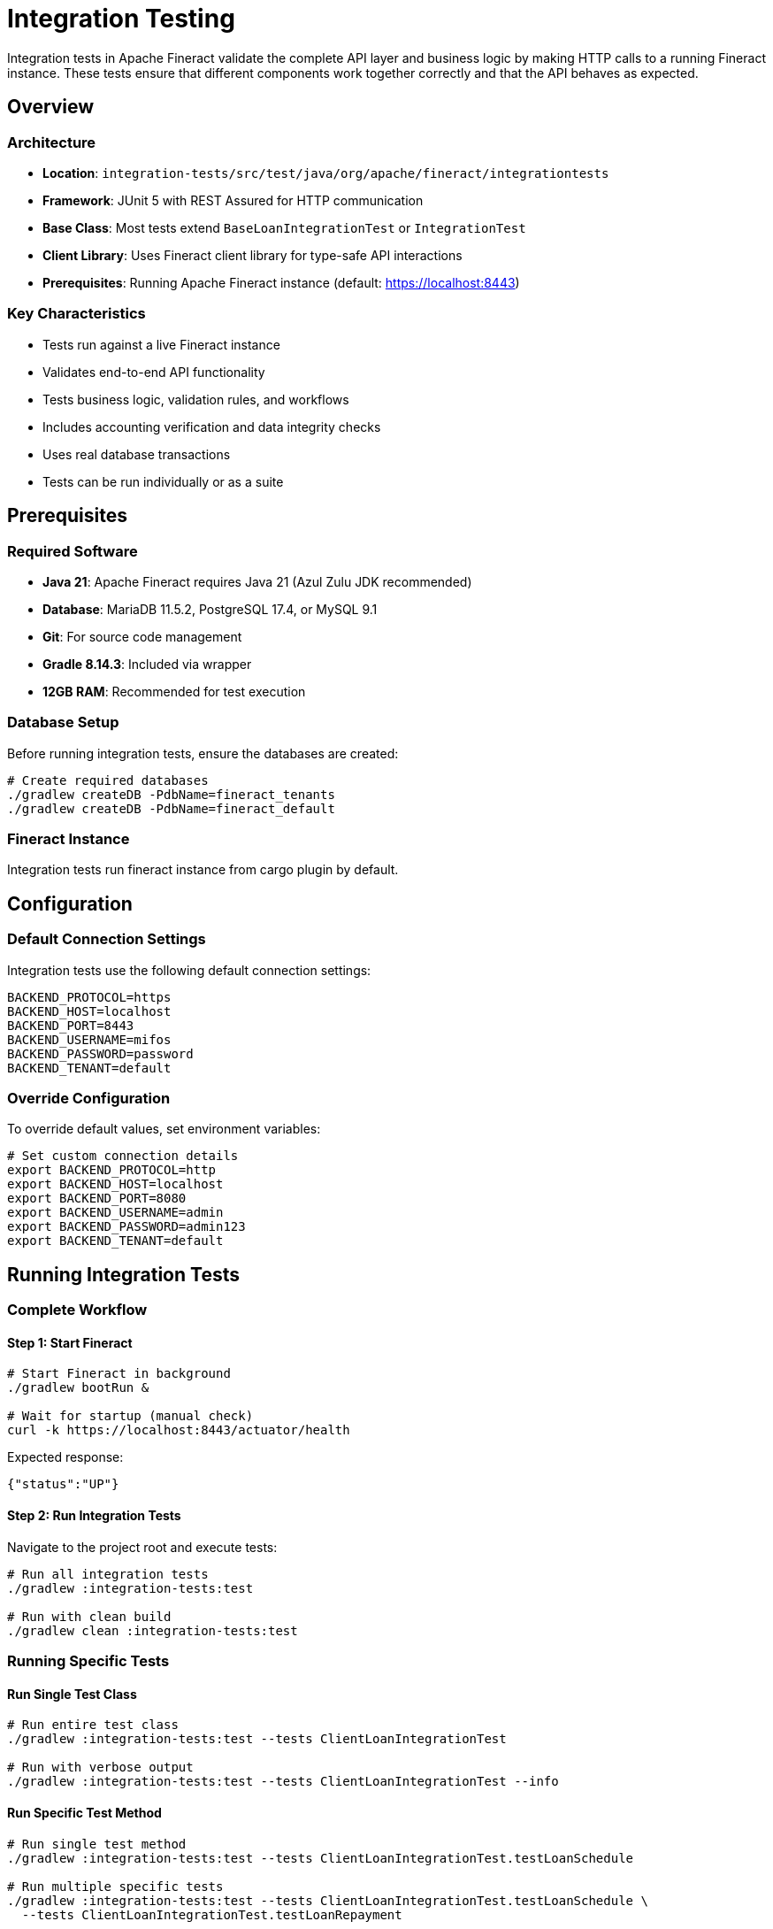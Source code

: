 = Integration Testing

Integration tests in Apache Fineract validate the complete API layer and business logic by making HTTP calls to a running Fineract instance. These tests ensure that different components work together correctly and that the API behaves as expected.

== Overview

=== Architecture

* *Location*: `integration-tests/src/test/java/org/apache/fineract/integrationtests`
* *Framework*: JUnit 5 with REST Assured for HTTP communication
* *Base Class*: Most tests extend `BaseLoanIntegrationTest` or `IntegrationTest`
* *Client Library*: Uses Fineract client library for type-safe API interactions
* *Prerequisites*: Running Apache Fineract instance (default: https://localhost:8443)

=== Key Characteristics

* Tests run against a live Fineract instance
* Validates end-to-end API functionality
* Tests business logic, validation rules, and workflows
* Includes accounting verification and data integrity checks
* Uses real database transactions
* Tests can be run individually or as a suite

== Prerequisites

=== Required Software

* *Java 21*: Apache Fineract requires Java 21 (Azul Zulu JDK recommended)
* *Database*: MariaDB 11.5.2, PostgreSQL 17.4, or MySQL 9.1
* *Git*: For source code management
* *Gradle 8.14.3*: Included via wrapper
* *12GB RAM*: Recommended for test execution

=== Database Setup

Before running integration tests, ensure the databases are created:

[source,bash]
----
# Create required databases
./gradlew createDB -PdbName=fineract_tenants
./gradlew createDB -PdbName=fineract_default
----

=== Fineract Instance

Integration tests run fineract instance from cargo plugin by default.

== Configuration

=== Default Connection Settings

Integration tests use the following default connection settings:

[source,properties]
----
BACKEND_PROTOCOL=https
BACKEND_HOST=localhost
BACKEND_PORT=8443
BACKEND_USERNAME=mifos
BACKEND_PASSWORD=password
BACKEND_TENANT=default
----

=== Override Configuration

To override default values, set environment variables:

[source,bash]
----
# Set custom connection details
export BACKEND_PROTOCOL=http
export BACKEND_HOST=localhost
export BACKEND_PORT=8080
export BACKEND_USERNAME=admin
export BACKEND_PASSWORD=admin123
export BACKEND_TENANT=default
----

== Running Integration Tests

=== Complete Workflow

==== Step 1: Start Fineract

[source,bash]
----
# Start Fineract in background
./gradlew bootRun &

# Wait for startup (manual check)
curl -k https://localhost:8443/actuator/health
----

Expected response:
[source,json]
----
{"status":"UP"}
----

==== Step 2: Run Integration Tests

Navigate to the project root and execute tests:

[source,bash]
----
# Run all integration tests
./gradlew :integration-tests:test

# Run with clean build
./gradlew clean :integration-tests:test
----

=== Running Specific Tests

==== Run Single Test Class

[source,bash]
----
# Run entire test class
./gradlew :integration-tests:test --tests ClientLoanIntegrationTest

# Run with verbose output
./gradlew :integration-tests:test --tests ClientLoanIntegrationTest --info
----

==== Run Specific Test Method

[source,bash]
----
# Run single test method
./gradlew :integration-tests:test --tests ClientLoanIntegrationTest.testLoanSchedule

# Run multiple specific tests
./gradlew :integration-tests:test --tests ClientLoanIntegrationTest.testLoanSchedule \
  --tests ClientLoanIntegrationTest.testLoanRepayment
----

==== Run Tests by Pattern

[source,bash]
----
# Run all loan-related tests
./gradlew :integration-tests:test --tests "*Loan*"

# Run all client-related tests
./gradlew :integration-tests:test --tests "*Client*"

# Run all accounting tests
./gradlew :integration-tests:test --tests "*Accounting*"

# Run all COB tests
./gradlew :integration-tests:test --tests "*COB*"
----

=== Advanced Test Execution

==== Run with Test Filtering

[source,bash]
----
# Run tests excluding specific packages
./gradlew :integration-tests:test --tests "*" \
  --exclude "*Deprecated*"

# Run only fast tests (custom tag)
./gradlew :integration-tests:test --tests "*Fast*"
----

==== Parallel Execution

[source,bash]
----
# Run tests in parallel
./gradlew :integration-tests:test --parallel --max-workers=4

# Set custom thread count
./gradlew :integration-tests:test --parallel --max-workers=8
----

WARNING: Some integration tests may have dependencies on shared state. Use parallel execution carefully and ensure tests are properly isolated.

==== Run with Custom JVM Arguments

[source,bash]
----
# Increase heap size for large test suites
./gradlew :integration-tests:test -Xmx4g

# Enable debugging
./gradlew :integration-tests:test --debug-jvm
----

==== Generate Test Reports

[source,bash]
----
# Run tests and generate HTML reports
./gradlew :integration-tests:test

# Reports are generated at:
# integration-tests/build/reports/tests/test/index.html
----

==== Continuous Execution

[source,bash]
----
# Watch for changes and re-run tests
./gradlew :integration-tests:test --continuous

# Run specific test continuously
./gradlew :integration-tests:test --continuous --tests ClientLoanIntegrationTest
----

=== Test Execution Examples

==== Basic Loan Workflow Test

[source,bash]
----
# Test complete loan lifecycle
./gradlew :integration-tests:test --tests LoanApplicationTest
----

==== Progressive Loan Tests

[source,bash]
----
# Run all progressive loan tests
./gradlew :integration-tests:test --tests "*Progressive*"
----

==== Accounting Integration Tests

[source,bash]
----
# Run accounting-related tests
./gradlew :integration-tests:test --tests AccountingScenarioIntegrationTest
----

==== Business Date Tests

[source,bash]
----
# Run business date functionality tests
./gradlew :integration-tests:test --tests BusinessDateTest
----

==== Charge-Off Tests

[source,bash]
----
# Run charge-off related tests
./gradlew :integration-tests:test --tests "*ChargeOff*"
----

== Test Structure

=== BaseLoanIntegrationTest Overview

`BaseLoanIntegrationTest` is the comprehensive base test class for loan-related integration tests. It provides:

==== Pre-configured Loan Product Creation

[source,java]
----
// Create standard loan products
createOnePeriod30DaysLongNoInterestPeriodicAccrualProduct()
create4IProgressive() // Progressive loan products
create4IProgressiveWithCapitalizedIncome() // With capitalized income
createOnePeriod30DaysPeriodicAccrualProductWithAdvancedPaymentAllocation()
----

==== Transaction Management

[source,java]
----
// Validate loan transactions
verifyTransactions(loanId,
    transaction(100.0, "Disbursement", "01 January 2024"),
    transaction(50.0, "Repayment", "15 January 2024")
);

// Verify accounting journal entries
verifyJournalEntries(loanId, expectedEntries);

// Create transaction test data
Transaction txn = transaction(amount, type, date);
----

==== Loan Lifecycle Operations

[source,java]
----
// Disburse loan
disburseLoan(loanId, BigDecimal.valueOf(100), "01 January 2024");

// Undo disbursement
undoDisbursement(loanId);

// Re-age loan
reAgeLoan(loanId, reAgeRequest);

// Re-amortize loan
reAmortizeLoan(loanId, reAmortizeRequest);

// Execute Close of Business
executeInlineCOB(loanId);
----

==== Business Date Management

[source,java]
----
// Execute code at specific business date
runAt("01 January 2024", () -> {
    Long loanId = applyAndApproveProgressiveLoan(...);
    disburseLoan(loanId, BigDecimal.valueOf(100), "01 January 2024");
});

// Execute over date range
runFromToInclusive("01 January 2024", "31 January 2024", () -> {
    // Operations for each date in the range
});

// Execute without bypass privileges
runAsNonByPass(() -> {
    // Test operations with regular user permissions
});
----

==== Verification Methods

[source,java]
----
// Validate repayment schedule
verifyRepaymentSchedule(loanId, expectedSchedule);

// Check loan status
verifyLoanStatus(loanId, "ACTIVE");

// Verify outstanding amounts
verifyOutstanding(loanId, expectedOutstanding);

// Check arrears status
verifyArrears(loanId, expectedArrears);
----

=== Common Test Patterns

==== Test Setup Pattern

[source,java]
----
@BeforeEach
public void setup() {
    Utils.initializeRESTAssured();
    this.requestSpec = new RequestSpecBuilder()
        .setContentType(ContentType.JSON)
        .build();
    this.requestSpec.header("Authorization", "Basic " +
        Utils.loginIntoServerAndGetBase64EncodedAuthenticationKey());
    this.responseSpec = new ResponseSpecBuilder()
        .expectStatusCode(200)
        .build();
}
----

==== Date-Specific Operations

[source,java]
----
runAt("01 January 2024", () -> {
    // Create client
    Long clientId = clientHelper.createClient(...);

    // Apply for loan
    Long loanId = applyLoan(clientId, productId, amount);

    // Approve loan
    approveLoan(loanId, "01 January 2024");

    // Disburse loan
    disburseLoan(loanId, amount, "01 January 2024");
});
----

==== Structured Verification

[source,java]
----
// Verify transactions
verifyTransactions(loanId,
    transaction(100.0, "Disbursement", "01 January 2024"),
    transaction(50.0, "Capitalized Income", "01 January 2024"),
    transaction(0.55, "Capitalized Income Amortization", "01 January 2024")
);

// Verify journal entries using convenience methods
verifyJournalEntries(loanId,
    debit(account.getLoansReceivable(), 100.0),
    credit(account.getSuspenseClearingAccount(), 100.0)
);

// Or using full journalEntry method with Account objects
verifyJournalEntries(loanId,
    journalEntry(100.0, account.getLoansReceivable(), "DEBIT"),
    journalEntry(100.0, account.getSuspenseClearingAccount(), "CREDIT")
);
----

==== Progressive Loan Testing

[source,java]
----
// Create progressive loan product
Long productId = create4IProgressive();

// Apply and approve
Long loanId = applyAndApproveProgressiveLoan(clientId, productId,
    amount, numberOfRepayments, interestRate);

// Test advanced features
testCapitalizedIncome(loanId);
testDownPayment(loanId);
testAdvancedPaymentAllocation(loanId);
----

== Writing Integration Tests

=== Test Development Guidelines

==== 1. Create Test Class

Create a new test class in `integration-tests/src/test/java/org/apache/fineract/integrationtests/`:

[source,java]
----
package org.apache.fineract.integrationtests;

import org.apache.fineract.integrationtests.common.Utils;
import org.junit.jupiter.api.Test;
import org.junit.jupiter.api.BeforeEach;

public class MyNewFeatureIntegrationTest extends BaseLoanIntegrationTest {

    @BeforeEach
    public void setup() {
        Utils.initializeRESTAssured();
        this.requestSpec = new RequestSpecBuilder()
            .setContentType(ContentType.JSON)
            .build();
        this.requestSpec.header("Authorization", "Basic " +
            Utils.loginIntoServerAndGetBase64EncodedAuthenticationKey());
        this.responseSpec = new ResponseSpecBuilder()
            .expectStatusCode(200)
            .build();
    }

    @Test
    public void testMyNewFeature() {
        // Test implementation
    }
}
----

==== 2. Use Helper Classes

Leverage existing helper classes:

[source,java]
----
// Client operations
ClientHelper clientHelper = new ClientHelper(requestSpec, responseSpec);
Long clientId = clientHelper.createClient(...);

// Loan operations
LoanTransactionHelper loanHelper = new LoanTransactionHelper(requestSpec, responseSpec);
Long loanId = loanHelper.applyLoan(...);

// Account operations
AccountHelper accountHelper = new AccountHelper(requestSpec, responseSpec);

// Business date operations
BusinessDateHelper businessDateHelper = new BusinessDateHelper();
businessDateHelper.updateBusinessDate(...);

// COB operations
InlineLoanCOBHelper cobHelper = new InlineLoanCOBHelper(requestSpec, responseSpec);
cobHelper.executeInlineCOB(loanId);
----

==== 3. Follow Best Practices

* *Self-Contained Tests*: Each test should be independent
* *Clear Setup*: Use `@BeforeEach` for test initialization
* *Date Management*: Use `runAt()` for consistent date-based testing
* *Comprehensive Verification*: Verify transactions, schedules, and accounting
* *Helper Methods*: Use provided helper classes rather than direct API calls
* *Error Testing*: Test both positive and negative scenarios
* *Cleanup*: Clean up test data when necessary

==== 4. Test Complex Scenarios

[source,java]
----
@Test
public void testLoanWithMultipleDisbursements() {
    runAt("01 January 2024", () -> {
        // Create client
        Long clientId = clientHelper.createClient(ClientHelper.defaultClientCreationRequest());

        // Create multi-disbursement loan product
        Long productId = createMultiDisbursementProduct();

        // Apply for loan
        Long loanId = applyAndApproveProgressiveLoan(clientId, productId,
            BigDecimal.valueOf(1000), 12, BigDecimal.valueOf(10));

        // First disbursement
        disburseLoan(loanId, BigDecimal.valueOf(500), "01 January 2024");

        // Verify first disbursement
        verifyTransactions(loanId,
            transaction(500.0, "Disbursement", "01 January 2024")
        );
    });

    runAt("15 January 2024", () -> {
        // Second disbursement
        disburseLoan(loanId, BigDecimal.valueOf(500), "15 January 2024");

        // Verify both disbursements
        verifyTransactions(loanId,
            transaction(500.0, "Disbursement", "01 January 2024"),
            transaction(500.0, "Disbursement", "15 January 2024")
        );

        // Verify outstanding balance
        verifyOutstanding(loanId, BigDecimal.valueOf(1000));
    });
}
----

==== 5. Run and Verify

[source,bash]
----
# Run your new test
./gradlew :integration-tests:test --tests MyNewFeatureIntegrationTest

# Run with verbose output for debugging
./gradlew :integration-tests:test --tests MyNewFeatureIntegrationTest --info

# Run specific test method
./gradlew :integration-tests:test --tests MyNewFeatureIntegrationTest.testMyNewFeature
----

== Troubleshooting

=== Common Test Failures

==== Connection Issues

*Symptom*: Tests fail with connection refused errors

*Solutions*:
[source,bash]
----
# Verify Fineract is running
curl -k https://localhost:8443/actuator/health

# Check if port is available
netstat -tulpn | grep 8443

# Check Fineract logs (logs go to console/stdout)
# If running in background with output redirection:
# tail -f build/bootRun.log

# Restart Fineract if needed
pkill -f bootRun
./gradlew bootRun &
----

==== Authentication Failures

*Symptom*: Tests fail with 401 or 403 errors

*Solutions*:
[source,bash]
----
# Check default credentials
mysql -u root -pmysql fineract_default -e \
  "SELECT username, password FROM m_appuser WHERE username = 'mifos';"

# Reset credentials if needed
mysql -u root -pmysql fineract_default -e \
  "UPDATE m_appuser SET password = '5jdQ3dNQXHPzCuBbZVdQZ2XnVlPc3l2l' \
   WHERE username = 'mifos';"

# Verify connection settings
echo "Protocol: ${BACKEND_PROTOCOL:-https}"
echo "Host: ${BACKEND_HOST:-localhost}"
echo "Port: ${BACKEND_PORT:-8443}"
----

==== Data Inconsistency

*Symptom*: Tests fail due to unexpected data state

*Solutions*:
[source,bash]
----
# Reset database
mysql -u root -pmysql -e "DROP DATABASE fineract_default;"
mysql -u root -pmysql -e "DROP DATABASE fineract_tenants;"

# Recreate databases
./gradlew createDB -PdbName=fineract_tenants
./gradlew createDB -PdbName=fineract_default

# Restart Fineract
pkill -f bootRun
./gradlew bootRun &
----

==== Test Timeout

*Symptom*: Tests hang or timeout

*Solutions*:
[source,bash]
----
# Increase test timeout
./gradlew :integration-tests:test -Dtest.timeout=600

# Check for database locks
mysql -u root -pmysql fineract_default -e "SHOW PROCESSLIST;"

# Kill long-running queries
mysql -u root -pmysql fineract_default -e "KILL <process_id>;"
----

==== Memory Issues

*Symptom*: OutOfMemoryError during test execution

*Solutions*:
[source,bash]
----
# Increase heap size
./gradlew :integration-tests:test -Xmx4g -Xms2g

# Run fewer tests in parallel
./gradlew :integration-tests:test --max-workers=2

# Clean build directory
./gradlew clean
----

=== Debugging Tips

==== Enable Detailed Logging

[source,bash]
----
# Run with debug output
./gradlew :integration-tests:test --debug

# Run with info level
./gradlew :integration-tests:test --info

# Save output to file
./gradlew :integration-tests:test --info > test-output.log 2>&1
----

==== Check Test Reports

After test execution, detailed reports are available:

[source]
----
# HTML report
integration-tests/build/reports/tests/test/index.html

# XML reports (for CI/CD)
integration-tests/build/test-results/test/

# Gradle scan (upload for detailed analysis)
----

Generate Gradle build scan:
[source,bash]
----
./gradlew :integration-tests:test --scan
----

==== Database State Verification

[source,bash]
----
# Check loan status
mysql -u root -pmysql fineract_default -e \
  "SELECT id, account_no, loan_status_id, principal_amount \
   FROM m_loan ORDER BY id DESC LIMIT 10;"

# Check transactions
mysql -u root -pmysql fineract_default -e \
  "SELECT loan_id, transaction_type_enum, amount, transaction_date \
   FROM m_loan_transaction WHERE loan_id = <loan_id>;"

# Check journal entries
mysql -u root -pmysql fineract_default -e \
  "SELECT entry_date, account_id, type_enum, amount \
   FROM acc_gl_journal_entry WHERE loan_id = <loan_id>;"

# Check configurations
mysql -u root -pmysql fineract_default -e \
  "SELECT name, enabled FROM c_configuration \
   WHERE name LIKE '%business%' OR name LIKE '%enable%';"
----

==== API Response Debugging

Add logging to test methods:

[source,java]
----
Response response = loanHelper.applyLoan(...);
System.out.println("Response: " + response.asString());
System.out.println("Status Code: " + response.getStatusCode());

// Or use logger
log.info("Response: {}", response.asString());
----

==== Isolate Failing Tests

[source,bash]
----
# Run only the failing test
./gradlew :integration-tests:test --tests FailingTest --info

# Run with rerun-tasks option
./gradlew :integration-tests:test --tests FailingTest --rerun-tasks

# Run with fail-fast to stop on first failure
./gradlew :integration-tests:test --fail-fast
----

== Best Practices

=== Test Organization

* Extend appropriate base classes (`BaseLoanIntegrationTest`, `IntegrationTest`)
* Use descriptive test method names that explain what is being tested
* Group related tests in the same test class
* Use `@BeforeEach` for setup and `@AfterEach` for cleanup
* Follow existing naming conventions

=== Test Isolation

* Each test should be independent and not rely on other tests
* Create fresh test data for each test
* Clean up test data after test execution
* Use unique identifiers to avoid conflicts
* Don't share mutable state between tests

=== Performance Optimization

* Reuse Fineract instance across test runs
* Use `runAt()` for efficient date management
* Minimize unnecessary API calls
* Use bulk operations when appropriate
* Consider parallel execution for independent tests
* Run subset of tests during development

=== Code Quality

* Follow existing code patterns and conventions
* Use helper methods instead of duplicating code
* Add comments for complex business logic
* Verify both positive and negative scenarios
* Include edge cases in test coverage
* Document test assumptions and prerequisites

=== Comprehensive Verification

* Always verify transaction creation
* Check accounting journal entries
* Validate repayment schedules
* Verify loan status transitions
* Test charge applications
* Validate business date handling
* Check error messages for validation failures

=== Maintenance

* Update tests when API changes
* Remove deprecated test methods
* Keep test data realistic
* Document complex test scenarios
* Review and refactor tests regularly
* Keep tests aligned with current best practices
